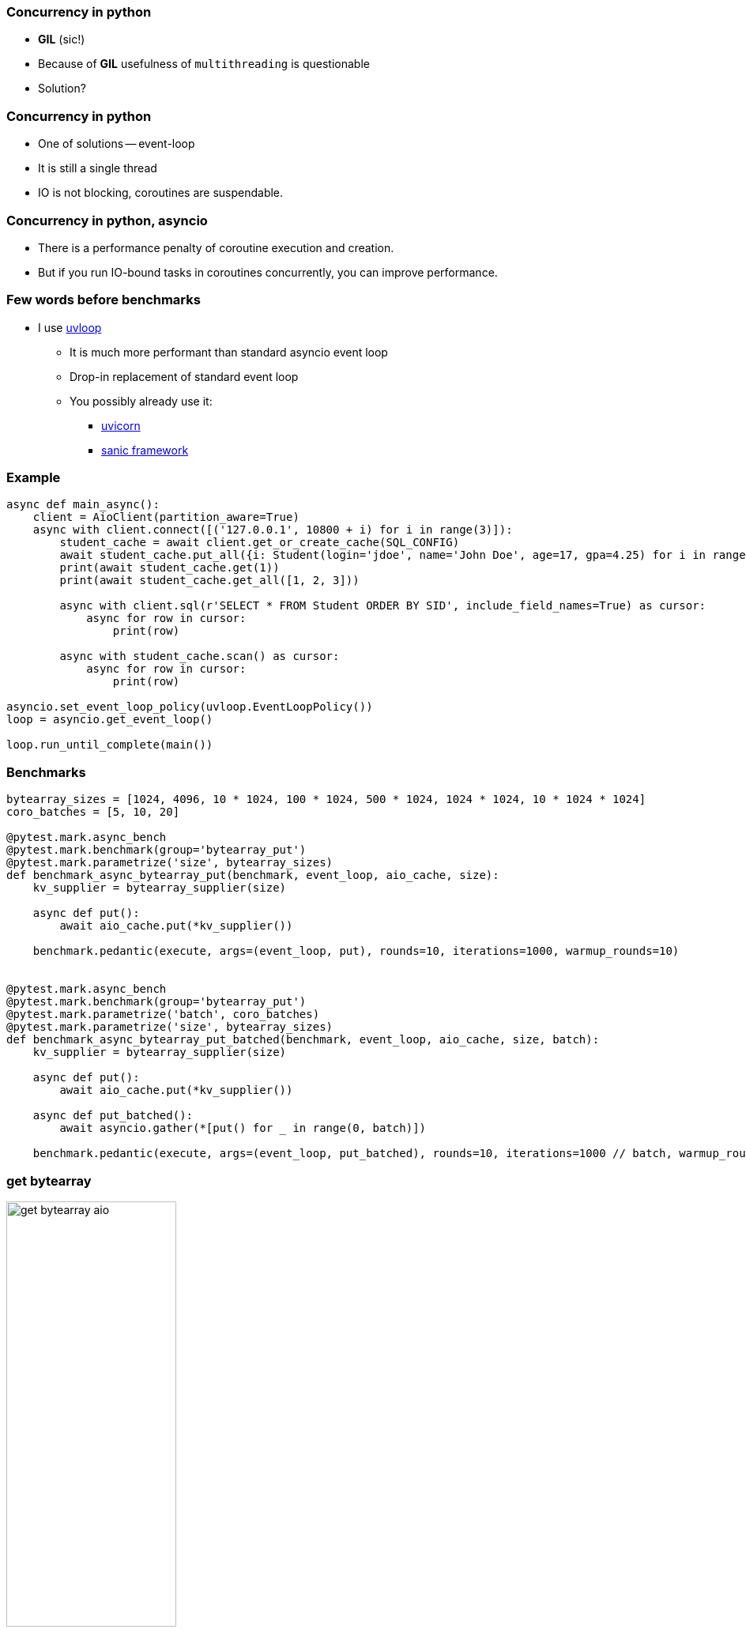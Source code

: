 === Concurrency in python
[%step]
* *GIL* (sic!)
* Because of *GIL* usefulness of `multithreading` is questionable
* Solution?

=== Concurrency in python
[%step]
* One of solutions -- event-loop
* It is still a single thread
* IO is not blocking, coroutines are suspendable.

=== Concurrency in python, asyncio
[%step]
* There is a performance penalty of coroutine execution and creation.
* But if you run IO-bound tasks in coroutines concurrently, you can improve performance.

=== Few words before benchmarks
* I use https://uvloop.readthedocs.io[uvloop]
** It is much more performant than standard asyncio event loop
** Drop-in replacement of standard event loop
** You possibly already use it:
*** https://www.uvicorn.org[uvicorn]
*** https://sanicframework.org/en/guide[sanic framework]

[%conceal]
=== Example
[source, python]
----
async def main_async():
    client = AioClient(partition_aware=True)
    async with client.connect([('127.0.0.1', 10800 + i) for i in range(3)]):
        student_cache = await client.get_or_create_cache(SQL_CONFIG)
        await student_cache.put_all({i: Student(login='jdoe', name='John Doe', age=17, gpa=4.25) for i in range(10)})
        print(await student_cache.get(1))
        print(await student_cache.get_all([1, 2, 3]))

        async with client.sql(r'SELECT * FROM Student ORDER BY SID', include_field_names=True) as cursor:
            async for row in cursor:
                print(row)

        async with student_cache.scan() as cursor:
            async for row in cursor:
                print(row)

asyncio.set_event_loop_policy(uvloop.EventLoopPolicy())
loop = asyncio.get_event_loop()

loop.run_until_complete(main())
----

=== Benchmarks
[source, python]
----
bytearray_sizes = [1024, 4096, 10 * 1024, 100 * 1024, 500 * 1024, 1024 * 1024, 10 * 1024 * 1024]
coro_batches = [5, 10, 20]

@pytest.mark.async_bench
@pytest.mark.benchmark(group='bytearray_put')
@pytest.mark.parametrize('size', bytearray_sizes)
def benchmark_async_bytearray_put(benchmark, event_loop, aio_cache, size):
    kv_supplier = bytearray_supplier(size)

    async def put():
        await aio_cache.put(*kv_supplier())

    benchmark.pedantic(execute, args=(event_loop, put), rounds=10, iterations=1000, warmup_rounds=10)


@pytest.mark.async_bench
@pytest.mark.benchmark(group='bytearray_put')
@pytest.mark.parametrize('batch', coro_batches)
@pytest.mark.parametrize('size', bytearray_sizes)
def benchmark_async_bytearray_put_batched(benchmark, event_loop, aio_cache, size, batch):
    kv_supplier = bytearray_supplier(size)

    async def put():
        await aio_cache.put(*kv_supplier())

    async def put_batched():
        await asyncio.gather(*[put() for _ in range(0, batch)])

    benchmark.pedantic(execute, args=(event_loop, put_batched), rounds=10, iterations=1000 // batch, warmup_rounds=10)
----

[%conceal]
=== get bytearray
[.text-center]
image::get_bytearray_aio.png[width=50%]

[%conceal]
=== get bytearray large
[.text-center]
image::get_bytearray_aio_large.png[width=50%]

[%conceal]
=== put bytearray
[.text-center]
image::put_bytearray_aio.png[width=50%]

[%conceal]
=== put bytearray large
[.text-center]
image::put_bytearray_aio_large.png[width=50%]

[%conceal]
=== get binary
[.text-center]
image::get_binary_object_aio.png[width=50%]

[%conceal]
=== get binary large
[.text-center]
image::get_binary_object_aio_large.png[width=50%]

[%conceal]
=== put binary
[.text-center]
image::put_binary_object_aio.png[width=50%]

[%conceal]
=== put binary large
[.text-center]
image::put_binary_object_aio_large.png[width=50%]

=== Conclusions
* Partition Aware *must be* enabled with asyncio.
* Connection pool effects.
